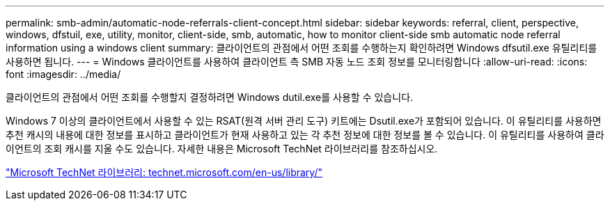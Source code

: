 ---
permalink: smb-admin/automatic-node-referrals-client-concept.html 
sidebar: sidebar 
keywords: referral, client, perspective, windows, dfstuil, exe, utility, monitor, client-side, smb, automatic, how to monitor client-side smb automatic node referral information using a windows client 
summary: 클라이언트의 관점에서 어떤 조회를 수행하는지 확인하려면 Windows dfsutil.exe 유틸리티를 사용하면 됩니다. 
---
= Windows 클라이언트를 사용하여 클라이언트 측 SMB 자동 노드 조회 정보를 모니터링합니다
:allow-uri-read: 
:icons: font
:imagesdir: ../media/


[role="lead"]
클라이언트의 관점에서 어떤 조회를 수행할지 결정하려면 Windows dutil.exe를 사용할 수 있습니다.

Windows 7 이상의 클라이언트에서 사용할 수 있는 RSAT(원격 서버 관리 도구) 키트에는 Dsutil.exe가 포함되어 있습니다. 이 유틸리티를 사용하면 추천 캐시의 내용에 대한 정보를 표시하고 클라이언트가 현재 사용하고 있는 각 추천 정보에 대한 정보를 볼 수 있습니다. 이 유틸리티를 사용하여 클라이언트의 조회 캐시를 지울 수도 있습니다. 자세한 내용은 Microsoft TechNet 라이브러리를 참조하십시오.

http://technet.microsoft.com/en-us/library/["Microsoft TechNet 라이브러리: technet.microsoft.com/en-us/library/"]
